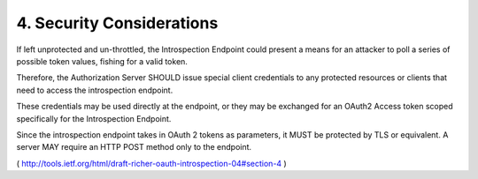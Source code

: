 4. Security Considerations
========================================================

If left unprotected and un-throttled, 
the Introspection Endpoint could present a means for an attacker 
to poll a series of possible token values, fishing for a valid token.  

Therefore, 
the Authorization Server SHOULD issue special client credentials 
to any protected resources or clients that need to access the introspection endpoint.  

These credentials may be used directly at the endpoint, 
or they may be exchanged for an OAuth2 Access token scoped specifically 
for the Introspection Endpoint.

Since the introspection endpoint takes in OAuth 2 tokens as parameters, 
it MUST be protected by TLS or equivalent.  
A server MAY require an HTTP POST method only to the endpoint.

( http://tools.ietf.org/html/draft-richer-oauth-introspection-04#section-4 )
